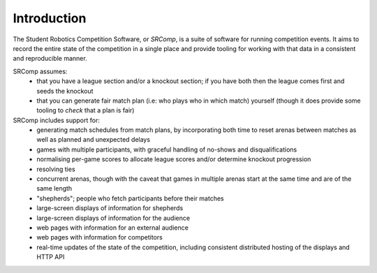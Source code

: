 Introduction
============

The Student Robotics Competition Software, or *SRComp*, is a suite of software
for running competition events. It aims to record the entire state of the
competition in a single place and provide tooling for working with that data in
a consistent and reproducible manner.

SRComp assumes:
 * that you have a league section and/or a knockout section; if you have both
   then the league comes first and seeds the knockout
 * that you can generate fair match plan (i.e: who plays who in which match)
   yourself (though it does provide some tooling to *check* that a plan is fair)

SRComp includes support for:
 * generating match schedules from match plans, by incorporating both time to
   reset arenas between matches as well as planned and unexpected delays
 * games with multiple participants, with graceful handling of no-shows and
   disqualifications
 * normalising per-game scores to allocate league scores and/or determine
   knockout progression
 * resolving ties
 * concurrent arenas, though with the caveat that games in multiple arenas start
   at the same time and are of the same length
 * "shepherds"; people who fetch participants before their matches
 * large-screen displays of information for shepherds
 * large-screen displays of information for the audience
 * web pages with information for an external audience
 * web pages with information for competitors
 * real-time updates of the state of the competition, including consistent
   distributed hosting of the displays and HTTP API
